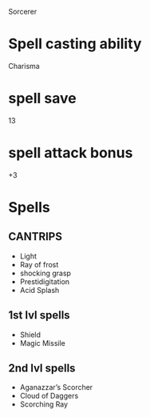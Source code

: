 Sorcerer
* Spell casting ability
  Charisma
* spell save
  13
* spell attack bonus
  +3
* Spells
** CANTRIPS
   - Light
   - Ray of frost
   - shocking grasp
   - Prestidigitation
   - Acid Splash
** 1st lvl spells
   - Shield
   - Magic Missile
** 2nd lvl spells
   - Aganazzar’s Scorcher
   - Cloud of Daggers
   - Scorching Ray
